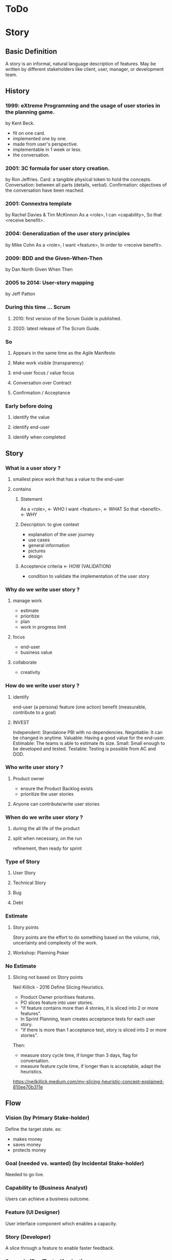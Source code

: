 #+TITLE: 
#+AUTHOR: 
#+DATE: 
#+STARTUP: content

* ToDo
* Story
** Basic Definition
  A story is an informal, natural language description of features.
  May be written by different stakeholders like client, user, manager, or
  development team.
** History
*** 1999: eXtreme Programming and the usage of user stories in the planning game.
    by Kent Beck.
    - fit on one card.
    - implemented one by one.
    - made from user's perspective.
    - implementable in 1 week or less.
    + the conversation.
*** 2001: 3C formula for user story creation.
    by Ron Jeffries.
    Card: a tangible physical token to hold the concepts.
    Conversation: between all parts (details, verbal).
    Confirmation: objectives of the conversation have been reached.
*** 2001: Connextra template
    by Rachel Davies & Tim McKinnon
    As a <role>,
    I can <capability>,
    So that <receive benefit>.
*** 2004: Generalization of the user story principles
    by Mike Cohn
    As a <role>,
    I want <feature>,
    In order to <receive benefit>.
*** 2009: BDD and the Given-When-Then
    by Dan North
    Given
    When
    Then
*** 2005 to 2014: User-story mapping
    by Jeff Patton
*** During this time ... Scrum
**** 2010: first version of the Scrum Guide is published.
**** 2020: latest release of The Scrum Guide.
*** So
**** Appears in the same time as the Agile Manifesto
**** Make work visible (transparency)
**** end-user focus / value focus
**** Conversation over Contract
**** Confirmation / Acceptance
*** Early before doing
**** identify the value
**** identify end-user
**** identify when completed
** Story
*** What is a user story ?
**** smallest piece work that has a value to the end-user
**** contains
***** Statement
      As a <role>,  <- WHO
      I want <feature>,  <- WHAT
      So that <benefit>.  <- WHY
***** Description: to give context
      - explanation of the user journey
      - use cases
      - general information
      - pictures
      - design
***** Acceptence criteria <- HOW (VALIDATION)
      - condition to validate the implementation of the user story
*** Why do we write user story ?
**** manage work
     - estimate
     - prioritize
     - plan
     - work in progress limit
**** focus
     - end-user
     - business value
**** collaborate
     - creativity
*** How do we write user story ?
**** identify
     end-user (a persona)
     feature (one action)
     benefit (measurable, contribute to a goal)
**** INVEST
     Independent: Standalone PBI with no dependencies.
     Negotiable: It can be changed in anytime.
     Valuable: Having a good value for the end-user.
     Estimable: The teams is able to estimate its size.
     Small: Small enough to be developed and tested.
     Testable: Testing is possible from AC and DOD.
*** Who write user story ?
**** Product owner
     - ensure the Product Backlog exists
     - prioritize the user stories
**** Anyone can contribute/write user stories
*** When do we write user story ?
**** during the all life of the product
**** split when necessary, on the run
     refinement, then ready for sprint
*** Type of Story
**** User Story
**** Technical Story
**** Bug
**** Debt
*** Estimate
**** Story points
     Story points are the effort to do something based on
     the volume, risk, uncertainty and complexity of the work.
**** Workshop: Planning Poker
*** No Estimate
**** Slicing not based on Story points
     Neil Killick - 2016
     Define Slicing Heuristics.

     - Product Owner prioritises features.
     - PO slices feature into user stories.
     - "If feature contains more than 4 stories, it is sliced into 2 or more features".
     - In Sprint Planning, team creates acceptance tests for each user story.
     - "If there is more than 1 acceptance test, story is sliced into 2 or more stories".

     Then:
     - measure story cycle time, if longer than 3 days, flag for conversation.
     - measure feature cycle time, if longer than is acceptable, adapt the heuristics.

     https://neilkillick.medium.com/my-slicing-heuristic-concept-explained-810ee70b311e
** Flow
*** Vision (by Primary Stake-holder)
    Define the target state.
    ex:
    - makes money
    - saves money
    - protects money
*** Goal (needed vs. wanted) (by Incidental Stake-holder)
    Needed to go live.
*** Capability to (Business Analyst)
    Users can achieve a business outcome.
*** Feature (UI Designer)
    User interface component which enables a capacity.
*** Story (Developer)
    A slice through a feature to enable faster feedback.
*** Scenario (Dev/Tester/Analyst)
    An example of how the system might behave from a user perspective.
*** Implement (Developer)
    Ideas turning into reality.
** Refinement
*** The 3 Amigos
    3 perspectives with as small a group as possible
    For example:
    - product owner : business, value
    - scrum : effectiveness
    - developer : quality
*** Definition of Ready
    Example:
    - "A feature ready to be worked on must consist of no more than 4 groomed user stories".
    - “A user story ready to be worked on must have only one acceptance test”.
** Splitting story
*** Why
**** easier to understand
     so less miss-understanding on what is included or not
**** helps to identifying waste
     remove not essential / irrelevant scenarios
**** provides faster feedback loop
     small stories could be delivered sooner
*** Focus
    A user story is shippable and valuable to the customer.
    When value will be delivered to the end-user ?
    At the end of all sub-stories, then it is waterfall approach .
*** (User) Story mapping
    https://manifesto.co.uk/user-story-mapping/
    https://jpattonassociates.com/user-story-mapping/
    # FIXME
*** Burger Split
    # FIXME
*** Example mapping
    # FIXME
** Backlog
*** DEEP
    Detailed
    Estimated
    Emergent
    Prioritized
*** Prioritization
**** MoSCoW
**** WSJF
** Minimum product
*** MVP
    Minimum Viable Product will be the minimum product (or service) that will test a hypothesis.
*** MMF
    Minimum Marketable Feature
*** MMP
    Minimum Marketable Product is the first MMR.
*** MMR
    Minimum Marketable Release
*** Relation
  We test a product/service with the MVP.
  If the hypothesis is validated, we define the essential minimum of each of the functionalities to be delivered to reach our customers: MMFs.
  We define the minimum delivery that we will accept to launch the product: MMR (set of MMF).
  The first MMR will be considered as the minimum product that will delivery to satisfy our key users: MMP (first MMR).
** And Scrum
*** not prescriptive on Story
*** wording used: work, Product Backlog Item, Task
*** This is often done by decomposing Product Backlog items into smaller work items of one day or less.
*** How this is done is at the sole discretion of the Developers.
*** Notion of "ready" for a Product Backlog Item
Product Backlog refinement is the act of breaking down and further defining Product Backlog 
items into smaller more precise items.
*** good story => transparency => inspection => adaptation
** And Jira ...
*** EPIC > STORY > SUB-TASK
*** No value in sub-task
*** Use of component for other usage
** Question: difference between Acceptance Criteria and Definition of Done
   - Acceptance criteria validates the What (functionnal needs).
   - Definition of Done validates the How (non-functionnal needs).



# FIXME : 13 min
** Next
*** feedback / Roti ?
*** 
